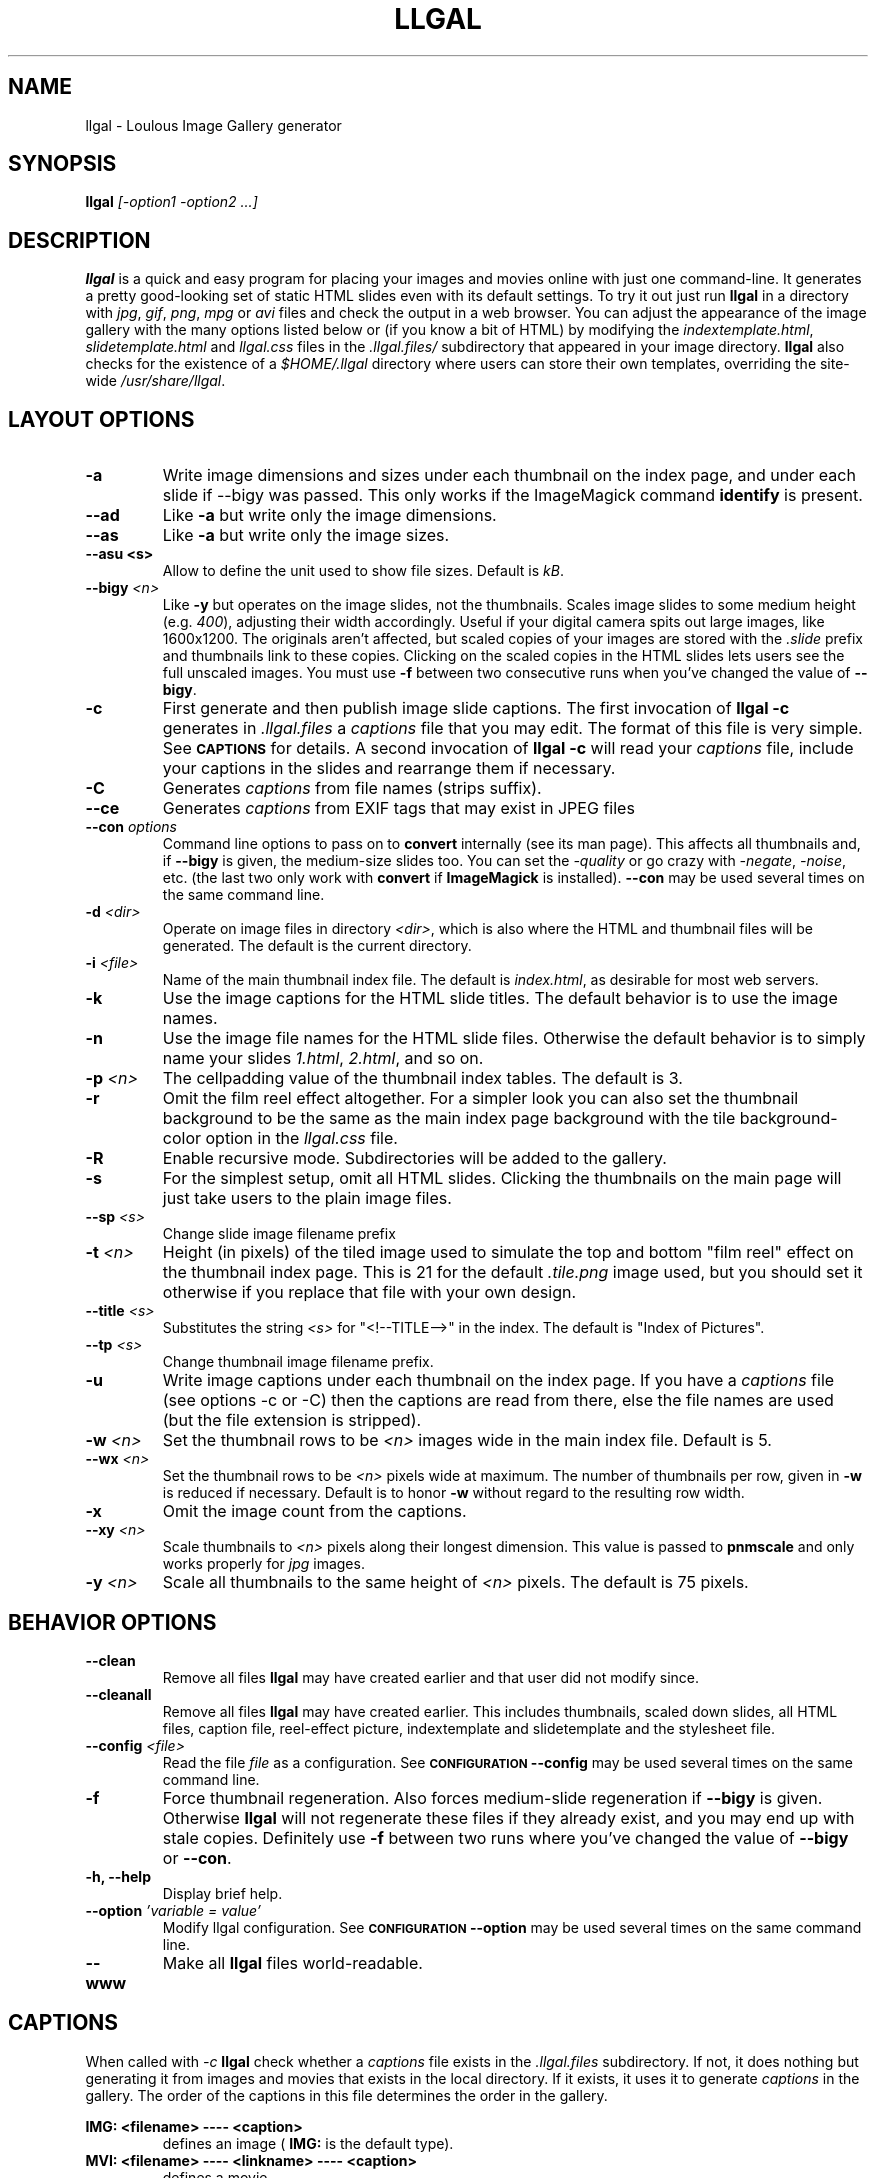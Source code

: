 .\" Process this file with
.\" groff -man -Tascii foo.1
.\"
.TH LLGAL 1 "FEBRUARY 2005" "Version 0.4" "Version 0.4"


.SH NAME
llgal \- Loulous Image Gallery generator


.SH SYNOPSIS
.B llgal 
.I [-option1 -option2 ...]


.SH DESCRIPTION
.B llgal
is a quick and easy program for placing your images and movies online with
just one command-line. It generates a pretty good-looking set of static HTML
slides even with its default settings.  To try it out just run 
.B llgal 
in a directory with
.IR jpg ", " gif ", " png ", " mpg " or " avi
files and check the output in a web browser.  You can adjust the
appearance of the image gallery with the many options listed below or
(if you know a bit of HTML) by modifying the
.IR indextemplate.html ", " slidetemplate.html " and " llgal.css
files in the
.IR .llgal.files/ " subdirectory that appeared in your"
image directory.
.B llgal
also checks for the existence of a
.I "$HOME/.llgal"
directory where users can store their own templates, overriding
the site-wide 
.IR "/usr/share/llgal" .


.SH LAYOUT OPTIONS

.TP
.B -a
Write image dimensions and sizes under each thumbnail on the index page,
and under each slide if --bigy was passed.
This only works if the ImageMagick command
.BR identify " is present."

.TP
.B --ad
Like
.B -a
but write only the image dimensions.

.TP
.B --as
Like
.B -a
but write only the image sizes.

.TP
.B --asu " <s>"
Allow to define the unit used to show file sizes. Default is
.IR kB "."

.TP
.BI --bigy " <n>"
Like
.B -y
but operates on the image slides, not the thumbnails.  Scales image
slides to some medium height (e.g.
.IR 400 "),"
adjusting their width accordingly.  Useful if your digital camera
spits out large images, like 1600x1200.  The originals aren't affected,
but scaled copies of your images are stored with the 
.I ".slide"
prefix and thumbnails link to these copies.  Clicking on the scaled
copies in the HTML slides lets users see the full unscaled images.
You must use
.B -f
between two consecutive runs when you've changed the value of
.BR "--bigy" .

.TP
.BI -c
First generate and then publish image slide captions. The first invocation of
.B llgal -c
generates in
.I .llgal.files
a
.I captions
file that you may edit.  The format of this file is very simple.
See
.SM
.B CAPTIONS
for details.
A second invocation of
.B llgal -c
will read your
.I captions
file, include your captions in the slides and rearrange them if necessary.

.TP
.BI -C
Generates
.I captions
from file names (strips suffix).

.TP
.BI --ce
Generates
.I captions
from EXIF tags that may exist in JPEG files

.TP
.BI --con " options"
Command line options to pass on to
.BR convert
internally (see its man page).  This affects all thumbnails
and, if
.BI --bigy
is given, the medium-size slides too.  You can set the
.I -quality
or go crazy with
.IR -negate ", " -noise ", etc."
(the last two only work with
.BR convert " if " ImageMagick " is installed)."
.BI --con
may be used several times on the same command line.

.TP
.BI -d " <dir>"
Operate on image files in directory
.IR <dir> ,
which is also where the HTML and thumbnail files will be generated.
The default is the current directory.

.TP
.BI -i " <file>"
Name of the main thumbnail index file.  The default is
.IR index.html ,
as desirable for most web servers.

.TP
.BI -k
Use the image captions for the HTML slide titles.
The default behavior is to use the image names.

.TP
.BI -n
Use the image file names for the HTML slide files.  Otherwise
the default behavior is to simply name your slides
.IR 1.html ", " 2.html ", "
and so on.

.TP
.BI -p " <n>"
The cellpadding value of the thumbnail index tables.
The default is 3.

.TP
.BI -r
Omit the film reel effect altogether.  For a simpler look you
can also set the thumbnail background to be the same as the main
index page background with the tile background-color option in the
.IR llgal.css " file."

.TP
.BI -R
Enable recursive mode. Subdirectories will be added to the gallery.

.TP
.B -s
For the simplest setup, omit all HTML slides.  Clicking the thumbnails on 
the main page will just take users to the plain image files.

.TP
.BI --sp " <s>"
Change slide image filename prefix

.TP
.BI -t " <n>"
Height (in pixels) of the tiled image used to simulate the top
and bottom "film reel" effect on the thumbnail index page.  This
is 21 for the default
.I .tile.png
image used, but you should set it otherwise if you replace that
file with your own design.

.TP
.BI --title " <s>"
Substitutes the string 
.I <s>
for "<!--TITLE-->" in the index. The default is "Index of Pictures".

.TP
.BI --tp " <s>"
Change thumbnail image filename prefix.

.TP
.BI -u
Write image captions under each thumbnail on the index page.
If you have a
.I captions
file (see options -c or -C) then the captions are read from there,
else the file names are used (but the file extension is stripped).

.TP
.BI -w " <n>"
Set the thumbnail rows to be
.I <n>
images wide in the main index file.  Default is 5.

.TP
.BI --wx " <n>"
Set the thumbnail rows to be 
.I <n>
pixels wide at maximum. The number of thumbnails per row, given in
.BI -w
is reduced if necessary. Default is to honor
.BI -w
without regard to the resulting row width.

.TP
.BI -x
Omit the image count from the captions.

.TP
.BI --xy " <n>"
Scale thumbnails to
.I <n>
pixels along their longest dimension.  This value is passed to
.B pnmscale
and only works properly for
.I jpg
images.

.TP
.BI -y " <n>"
Scale all thumbnails to the same height of 
.IR <n> " pixels."
The default is 75 pixels.


.SH BEHAVIOR OPTIONS

.TP
.BI --clean
Remove all files
.B llgal
may have created earlier and that user did not modify since.

.TP
.BI --cleanall
Remove all files
.B llgal
may have created earlier. This includes thumbnails, scaled down slides, all 
HTML files, caption file, reel-effect picture, indextemplate and slidetemplate 
and the stylesheet file.

.TP
.BI --config " <file>"
Read the file
.I file
as a configuration.
See
.SM
.B CONFIGURATION
.BI --config
may be used several times on the same command line.

.TP
.BI -f
Force thumbnail regeneration.  Also forces medium-slide regeneration if
.BI --bigy
is given.  Otherwise
.B llgal
will not regenerate these files if they already exist, and you may
end up with stale copies.  Definitely use
.BI -f
between two runs where you've changed the value of 
.BR --bigy " or " --con "."

.TP
.BI "-h, --help"
Display brief help.

.TP
.BI --option " 'variable = value'"
Modify llgal configuration.
See
.SM
.B CONFIGURATION
.BI --option
may be used several times on the same command line.

.TP
.BI --www
Make all
.B llgal
files world-readable.


.SH CAPTIONS
When called with
.I -c
.B llgal
check whether a
.IR captions
file exists in the
.IR .llgal.files
subdirectory.
If not, it does nothing but generating it from images and movies
that exists in the local directory.
If it exists, it uses it to generate
.IR captions
in the gallery.
The order of the captions in this file determines the order in the gallery.

.B IMG: <filename> ---- <caption>
.RS
defines an image (
.B IMG:
is the default type).
.RE
.B MVI: <filename> ---- <linkname> ---- <caption>
.RS
defines a movie.
.RE
.B TXT: <text in slide> ---- <caption>
.RS
defines a text slide.
.RE
.B LNK: <url> ---- <linkname> ---- <caption>
.RS
defines a link slide.
.RE
.B DIR: <dir> ---- <linkname> ---- <caption>
.RS
defines a subdirectory slide.
.RE
.B TITLE: <title>
.RS
defines the title of the gallery.
.RE
.B INDEXHEAD: <one header>
.RS
defines a header (multiple ones are possible).
.RE
.B INDEXFOOT: <one footer>
.RS
defines a footer (multiple ones are possible).
.RE
.TP
Note that you can use whatever HTML syntax in the captions.
.RE
Line begining with a
.RI #
are ignored.


.SH CONFIGURATION

Before parsing command line options, llgal reads several configuration
files. It starts with
.IR /etc/llgalrc
then reads
.IR $HOME/.llgalrc
then the 
.IR .llgalrc
file in the gallery directory
and finally the local
.IR .llgalrc
file.
Additional configuration files may also be defined with the
.I --config
option.

These files may change llgal configuration in the same way command
line options do, and even more.
All following options may also be used on the command line through
.I "--option 'variable = value'"\fR.

See also
.IR /etc/llgalrc
for details about these options and their default values.

.B llgal directories:

.I llgal_share_dir = "path"
.RS
The location of llgal share directory where template are stored.
.RE
.I user_share_dir = "path"
.RS
The location of the per-user share directory wher template are stored.
If they exists, these files are used instead of the system-wide files.
.RE

.B Names of generic llgal files:

.I css_filename = "filename.css"
.RS
Name of the CSS file.
.RE
.I filmtile_filename = "filename.png"
.RS
Name of the film tile image.
.RE
.I indextemplate_filename = "filename"
.RS
Name of the HTML index template that will be taken from common directories.
.RE
.I slidetemplate_filename = "filename"
.RS
Name of the HTML slide template that will be taken from common directories.
.RE

.B Location and name of generated files:

.I destination_dir = "path"
.RS
Directory of the gallery [-d <s>].
.RE
.I local_llgal_dir = "subdirectory"
.RS
The name of the subdirectory where llgal generated files will be stored.
.RE
.I scaled_image_filenameprefix = "filenameprefix"
.RS
Prefix used to determine slide-image filenames from
original images (in case of --bigy) [--sp <s>].
.RE
.I thumbnail_image_filenameprefix = "filenameprefix"
.RS
Prefix used to determine thumbnail filenames from
original images [--tp <s>].
.RE

.B Index:

.I index_filename = "index.html"
.RS
Name of the generated index file [-i <s>].
.RE
.I index_title = "string"
.RS
Title of the gallery [--title <s>].
.RE
.I index_cellpadding = <n>
.RS
Cellpadding in the index table [-p <n>].
.RE
.I pixels_per_row = <n>
.RS
Pixels per row of thumbnails in index [-wx <n>].
.RE

.B Film effect:

.I show_no_film_effect = <0/1>
.RS
Omit film reel effect [-r].
.RE
.I tile_height = <n>
.RS
Film tile height [-t <n>].
.RE

.B Thumbnails:

.I thumbnail_height_max = <n>
.RS
Maximal height of thumbnails [-y <n>].
.RE
.I thumbnail_width_max = <n>
.RS
Maximal width of thumbnails [-xy <n>]
.RE
.I thumbnails_per_row = <n>
.RS
Thumbnails per row in index [-w <n>].
.RE

.B Slides:

.I make_no_slides = <0/1>
.RS
Make no slides [-s].
.RE
.I make_slide_filename_from_filename = <0/1>
.RS
Use filenames as slide filenames [-n].
.RE
.I make_slide_filename_from_extension = <0/1>
.RS
Also use extension in slide filename when generated from filename.
.RE
.I make_slide_title_from_caption = <0/1>
.RS
Generate slide titles from captions [-k].
.RE
.I show_no_slide_counter = <0/1>
.RS
Do not show slide counter in captions [-x].
.RE
.I slide_filenameprefix = <s>
.RS
Prefix of generated HTML slide filenames.
.RE
.I slide_filenameprefix_nofile = <s>
.RS
Prefix of slide filenames when generated from filename
while there's no file associated (text, link, ...).
.RE
.I slide_height_max = <n>
.RS
Maximal height of slides [--bigy <n>].
.RE
.I text_slide_width = <n>
.RS
Default width of text slides.
.RE
.I text_slide_height = <n>
.RS
Default height of text slides.
.RE

.B Captions:

.I captions_filename = "filename"
.RS
Name of the caption file that will be generated the first time llgal
is called with -c.
.RE
.I caption_removal_line = "string"
.RS
This line will be added to the caption file llgal will generate the
first time it is called with -c. If the user doesn't want igal to
remove this caption file when called with -clean, it just needs to
remove this line from the file.
.RE
.I make_caption_from_filename = <0/1>
.RS
Generate captions from filenames [-C].
.RE
.I make_caption_from_exif = <0/1>
.RS
Generate captions from EXIF tags in JPEG images [--ce].
.RE
.I show_caption_under_thumbnails = <0/1>
.RS
Write captions under thumbnails [-u].
.RE
.I show_dimensions = <0/1>
.RS
Show image dimensions [-a, -ad].
.RE
.I show_size = <0/1>
.RS
Show file sizes [-a, -as].
.RE
.I show_size_unit = "string"
.RS
Unit to be used when printing sizes [-asu <s>]
.RE
.I use_caption_file = <0/1>
.RS
Use a caption file [-c].
.RE

.B Various:

.I convert_options = "string"
.RS
Options to pass to convert [--con <s>].
This option may be used several times.
.RE
.I scaled_convert_options = "string"
.RS
Additional options to pass to convert when creating slides.
.RE
.I thumbnail_convert_options = "string"
.RS
Additional options to pass to convert when creating thumbnails.
.RE
.I config_file = <s>
.RS
Additional configuration file [--config <s>].
This option may be used several times.
.RE
.I make_recursive = <0/1>
.RS
Look at subdirectories [-R].
.RE
.I www_access_rights = <0/1>
.RS
Make all generated files world readable [-www].
.RE


.SH NOTES
Note that all numerical options may be resetted to their default value
by setting them a negative value.


.SH FILES
.RE
.I /etc/llgalrc
.I $HOME/.llgalrc
.I .llgalrc
.RS
System-wide, per-user and local configuration files. See
.SM
.B CONFIGURATION
for details.

.RE
.I /usr/share/llgal/indextemplate.html
.RS
The default index template file.
.RE
.I /usr/share/llgal/slidetemplate.html
.RS
The default file used to generate slides.
.RE
.I /usr/share/llgal/llgal.css
.RS
The default style sheet template.
.RE
.I /usr/share/llgal/tile.png
.RS
The tiled image used for the "film reel" effect.
.RE
All four files are copied to your image directory as dotfiles the
first time you run
.BR llgal .
Modify the local copies (but keep their names) if you need to further 
alter the appearance of your slide show (also see
.BR "-t" ")."
.B llgal
also checks for the existence of a
.I "$HOME/.llgal"
directory where users can store their own templates, overriding
the site-wide 
.IR "/usr/share/llgal" .


.SH EXAMPLES
Run
.B llgal
in a directory with 
.IR jpg ", " gif ", " png ", " mpg " or " avi
files to see what it does.  Then
play with the options described above and use
.B -h
if you need a quick listing.


.SH BUGS
There are always some.  If you find any let me know.


.SH AUTHOR
Brice Goglin <Brice.Goglin@ens-lyon.org>
